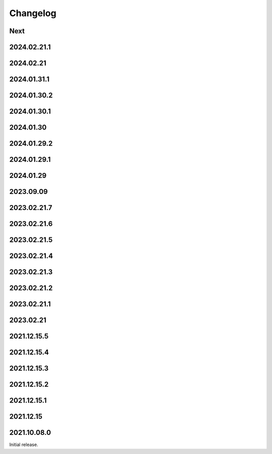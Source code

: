 Changelog
=========

Next
----

2024.02.21.1
------------

2024.02.21
------------

2024.01.31.1
------------

2024.01.30.2
------------

2024.01.30.1
------------

2024.01.30
------------

2024.01.29.2
------------

2024.01.29.1
------------

2024.01.29
------------

2023.09.09
------------

2023.02.21.7
------------

2023.02.21.6
------------

2023.02.21.5
------------

2023.02.21.4
------------

2023.02.21.3
------------

2023.02.21.2
------------

2023.02.21.1
------------

2023.02.21
------------

2021.12.15.5
------------

2021.12.15.4
------------

2021.12.15.3
------------

2021.12.15.2
------------

2021.12.15.1
------------

2021.12.15
------------

2021.10.08.0
------------

Initial release.

